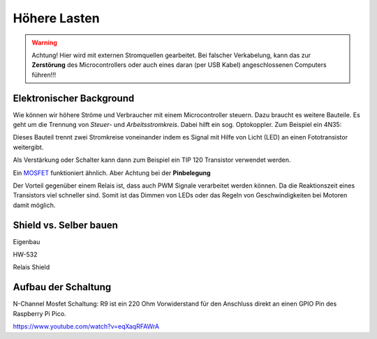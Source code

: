 ==========
Höhere Lasten
==========

.. warning:: 
	Achtung! Hier wird mit externen Stromquellen gearbeitet. Bei falscher Verkabelung, kann das zur **Zerstörung** des Microcontrollers oder auch eines daran (per USB Kabel) angeschlossenen Computers führen!!!

Elektronischer Background
------------
Wie können wir höhere Ströme und Verbraucher mit einem Microcontroller steuern. Dazu braucht es weitere Bauteile. Es geht um die Trennung von *Steuer*- und *Arbeitsstromkreis*. Dabei hilft ein sog. Optokoppler. Zum Beispiel ein 4N35:

.. image:: bilder/4n35.jpg

Dieses Bauteil trennt zwei Stromkreise voneinander indem es Signal mit Hilfe von Licht (LED) an einen Fototransistor weitergibt. 

Als Verstärkung oder Schalter kann dann zum Beispiel ein TIP 120 Transistor verwendet werden. 

.. image:: bilder/TIP120.jpg

Ein `MOSFET <https://www.youtube.com/watch?v=JTFTsVKR_00>`_ funktioniert ähnlich. Aber Achtung bei der **Pinbelegung** 

.. image:: bilder/Mosfet.jpg

Der Vorteil gegenüber einem Relais ist, dass auch PWM Signale verarbeitet werden können. Da die Reaktionszeit eines Transistors viel schneller sind. Somit ist das Dimmen von LEDs oder das Regeln von Geschwindigkeiten bei Motoren damit möglich. 



Shield vs. Selber bauen
------------
Eigenbau

.. image:: bilder/EigenbauOptoTransistor.jpg


HW-532

.. image:: bilder/HW-532_Closeup.jpg


Relais Shield

.. image:: bilder/Relais_shield.jpg


Aufbau der Schaltung
-------------

.. image:: bilder/Mosfet_Circuit.jpg
N-Channel Mosfet Schaltung: R9 ist ein 220 Ohm Vorwiderstand für den Anschluss direkt an einen GPIO Pin des Raspberry Pi Pico. 

https://www.youtube.com/watch?v=eqXaqRFAWrA


